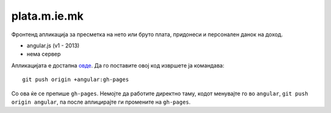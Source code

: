 =============
plata.m.ie.mk
=============

Фронтенд апликација за пресметка на нето или бруто плата, придонеси и
персонален данок на доход.

* angular.js (v1 - 2013)
* нема сервер

Апликацијата е достапна `овде <http://plata.m.ie.mk/>`_. Да го поставите овој
код извршете ја командава::

    git push origin +angular:gh-pages

Со ова ќе се препише ``gh-pages``. Немојте да работите директно таму, кодот
менувајте го во ``angular``, ``git push origin angular``, па после аплицирајте
ги промените на ``gh-pages``.
